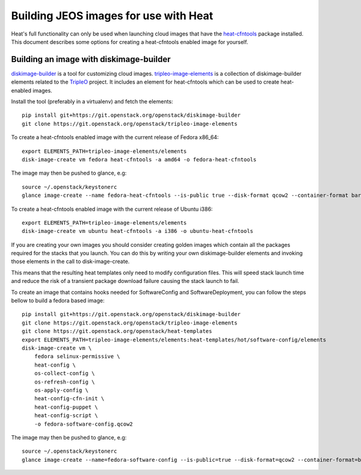 ..
      Licensed under the Apache License, Version 2.0 (the "License"); you may
      not use this file except in compliance with the License. You may obtain
      a copy of the License at

          http://www.apache.org/licenses/LICENSE-2.0

      Unless required by applicable law or agreed to in writing, software
      distributed under the License is distributed on an "AS IS" BASIS, WITHOUT
      WARRANTIES OR CONDITIONS OF ANY KIND, either express or implied. See the
      License for the specific language governing permissions and limitations
      under the License.

Building JEOS images for use with Heat
======================================
Heat's full functionality can only be used when launching cloud images that have
the heat-cfntools_ package installed.
This document describes some options for creating a heat-cfntools enabled image
for yourself.

.. _heat-cfntools: https://git.openstack.org/cgit/openstack/heat-cfntools

Building an image with diskimage-builder
~~~~~~~~~~~~~~~~~~~~~~~~~~~~~~~~~~~~~~~~
diskimage-builder_ is a tool for customizing cloud images.
tripleo-image-elements_ is a collection of diskimage-builder elements related
to the TripleO_ project. It includes an element for heat-cfntools which can be
used to create heat-enabled images.

.. _diskimage-builder: https://git.openstack.org/cgit/openstack/diskimage-builder
.. _tripleo-image-elements: https://git.openstack.org/cgit/openstack/tripleo-image-elements
.. _TripleO: https://wiki.openstack.org/wiki/TripleO

Install the tool (preferably in a virtualenv) and fetch the elements::

    pip install git+https://git.openstack.org/openstack/diskimage-builder
    git clone https://git.openstack.org/openstack/tripleo-image-elements

To create a heat-cfntools enabled image with the current release of Fedora x86_64::

    export ELEMENTS_PATH=tripleo-image-elements/elements
    disk-image-create vm fedora heat-cfntools -a amd64 -o fedora-heat-cfntools

The image may then be pushed to glance, e.g::

    source ~/.openstack/keystonerc
    glance image-create --name fedora-heat-cfntools --is-public true --disk-format qcow2 --container-format bare < fedora-heat-cfntools.qcow2

To create a heat-cfntools enabled image with the current release of Ubuntu i386::

    export ELEMENTS_PATH=tripleo-image-elements/elements
    disk-image-create vm ubuntu heat-cfntools -a i386 -o ubuntu-heat-cfntools

If you are creating your own images you should consider creating golden images
which contain all the packages required for the stacks that you launch. You can do
this by writing your own diskimage-builder elements and invoking those elements
in the call to disk-image-create.

This means that the resulting heat templates only need to modify configuration
files. This will speed stack launch time and reduce the risk of a transient
package download failure causing the stack launch to fail.

To create an image that contains hooks needed for SoftwareConfig and SoftwareDeployment,
you can follow the steps bellow to build a fedora based image::

    pip install git+https://git.openstack.org/openstack/diskimage-builder
    git clone https://git.openstack.org/openstack/tripleo-image-elements
    git clone https://git.openstack.org/openstack/heat-templates
    export ELEMENTS_PATH=tripleo-image-elements/elements:heat-templates/hot/software-config/elements
    disk-image-create vm \
        fedora selinux-permissive \
        heat-config \
        os-collect-config \
        os-refresh-config \
        os-apply-config \
        heat-config-cfn-init \
        heat-config-puppet \
        heat-config-script \
        -o fedora-software-config.qcow2

The image may then be pushed to glance, e.g::

    source ~/.openstack/keystonerc
    glance image-create --name=fedora-software-config --is-public=true --disk-format=qcow2 --container-format=bare < fedora-software-config.qcow2
